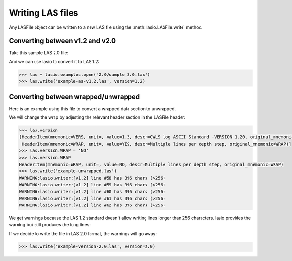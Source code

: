 Writing LAS files
============================

Any LASFile object can be written to a new LAS file using the
:meth:`lasio.LASFile.write` method.

Converting between v1.2 and v2.0
--------------------------------

Take this sample LAS 2.0 file:

.. code-block:: none
    :linenos:

    ~VERSION INFORMATION
     VERS.                          2.0 :   CWLS LOG ASCII STANDARD -VERSION 2.0
     WRAP.                          NO  :   ONE LINE PER DEPTH STEP
    ~WELL INFORMATION
    #MNEM.UNIT              DATA                       DESCRIPTION
    #----- -----            ----------               -------------------------
    STRT    .M              1670.0000                :START DEPTH
    STOP    .M              1660.0000                :STOP DEPTH
    STEP    .M              -0.1250                  :STEP
    NULL    .               -999.25                  :NULL VALUE
    COMP    .       ANY OIL COMPANY INC.             :COMPANY
    WELL    .       AAAAA_2            :WELL
    FLD     .       WILDCAT                          :FIELD
    LOC     .       12-34-12-34W5M                   :LOCATION
    PROV    .       ALBERTA                          :PROVINCE
    SRVC    .       ANY LOGGING COMPANY INC.         :SERVICE COMPANY
    DATE    .       13-DEC-86                        :LOG DATE
    UWI     .       100123401234W500                 :UNIQUE WELL ID
    ~CURVE INFORMATION
    #MNEM.UNIT              API CODES                   CURVE DESCRIPTION
    #------------------     ------------              -------------------------
     DEPT   .M                                       :  1  DEPTH
     DT     .US/M           60 520 32 00             :  2  SONIC TRANSIT TIME
     RHOB   .K/M3           45 350 01 00             :  3  BULK DENSITY
     NPHI   .V/V            42 890 00 00             :  4  NEUTRON POROSITY
     SFLU   .OHMM           07 220 04 00             :  5  SHALLOW RESISTIVITY
     SFLA   .OHMM           07 222 01 00             :  6  SHALLOW RESISTIVITY
     ILM    .OHMM           07 120 44 00             :  7  MEDIUM RESISTIVITY
     ILD    .OHMM           07 120 46 00             :  8  DEEP RESISTIVITY
    ~PARAMETER INFORMATION
    #MNEM.UNIT              VALUE             DESCRIPTION
    #--------------     ----------------      -----------------------------------------------
     MUD    .               GEL CHEM        :   MUD TYPE
     BHT    .DEGC           35.5000         :   BOTTOM HOLE TEMPERATURE
     BS     .MM             200.0000        :   BIT SIZE
     FD     .K/M3           1000.0000       :   FLUID DENSITY
     MATR   .               SAND            :   NEUTRON MATRIX
     MDEN   .               2710.0000       :   LOGGING MATRIX DENSITY
     RMF    .OHMM           0.2160          :   MUD FILTRATE RESISTIVITY
     DFD    .K/M3           1525.0000       :   DRILL FLUID DENSITY
    ~OTHER
         Note: The logging tools became stuck at 625 metres causing the data
         between 625 metres and 615 metres to be invalid.
    ~A  DEPTH     DT    RHOB        NPHI   SFLU    SFLA      ILM      ILD
    1670.000   123.450 2550.000    0.450  123.450  123.450  110.200  105.600
    1669.875   123.450 2550.000    0.450  123.450  123.450  110.200  105.600
    1669.750   123.450 2550.000    0.450  123.450  123.450  110.200  105.600

And we can use lasio to convert it to LAS 1.2:

.. code-block:: python

    >>> las = lasio.examples.open("2.0/sample_2.0.las")
    >>> las.write('example-as-v1.2.las', version=1.2)

.. code-block:: none
    :linenos:

    ~Version ---------------------------------------------------
    VERS. 1.2 : CWLS LOG ASCII STANDARD - VERSION 1.2
    WRAP.  NO : ONE LINE PER DEPTH STEP
    ~Well ------------------------------------------------------
    STRT.M         1670.0 : START DEPTH
    STOP.M        1669.75 : STOP DEPTH
    STEP.M         -0.125 : STEP
    NULL.         -999.25 : NULL VALUE
    COMP.         COMPANY : ANY OIL COMPANY INC.
    WELL.            WELL : AAAAA_2
    FLD .           FIELD : WILDCAT
    LOC .        LOCATION : 12-34-12-34W5M
    PROV.        PROVINCE : ALBERTA
    SRVC. SERVICE COMPANY : ANY LOGGING COMPANY INC.
    DATE.        LOG DATE : 13-DEC-86
    UWI .  UNIQUE WELL ID : 100123401234W500
    ~Curves ----------------------------------------------------
    DEPT.M                 : 1  DEPTH
    DT  .US/M 60 520 32 00 : 2  SONIC TRANSIT TIME
    RHOB.K/M3 45 350 01 00 : 3  BULK DENSITY
    NPHI.V/V  42 890 00 00 : 4  NEUTRON POROSITY
    SFLU.OHMM 07 220 04 00 : 5  SHALLOW RESISTIVITY
    SFLA.OHMM 07 222 01 00 : 6  SHALLOW RESISTIVITY
    ILM .OHMM 07 120 44 00 : 7  MEDIUM RESISTIVITY
    ILD .OHMM 07 120 46 00 : 8  DEEP RESISTIVITY
    ~Params ----------------------------------------------------
    MUD .   GEL CHEM : MUD TYPE
    BHT .DEGC   35.5 : BOTTOM HOLE TEMPERATURE
    BS  .MM    200.0 : BIT SIZE
    FD  .K/M3 1000.0 : FLUID DENSITY
    MATR.       SAND : NEUTRON MATRIX
    MDEN.     2710.0 : LOGGING MATRIX DENSITY
    RMF .OHMM  0.216 : MUD FILTRATE RESISTIVITY
    DFD .K/M3 1525.0 : DRILL FLUID DENSITY
    ~Other -----------------------------------------------------
    Note: The logging tools became stuck at 625 metres causing the data
    between 625 metres and 615 metres to be invalid.
    ~ASCII -----------------------------------------------------
           1670     123.45       2550       0.45     123.45     123.45      110.2      105.6
         1669.9     123.45       2550       0.45     123.45     123.45      110.2      105.6
         1669.8     123.45       2550       0.45     123.45     123.45      110.2      105.6

Converting between wrapped/unwrapped
------------------------------------

Here is an example using this file to convert a wrapped data section to
unwrapped.

.. code-block:: none
    :linenos:

    ~Version Information
     VERS.                1.20:   CWLS log ASCII Standard -VERSION 1.20
     WRAP.                 YES:   Multiple lines per depth step
    ~Well Information
    #MNEM.UNIT       Data Type    Information
    #---------    -------------   ------------------------------
     STRT.M            910.000:
     STOP.M            901.000:
     STEP.M            -0.1250:
     NULL.           -999.2500:   Null value
     COMP.             COMPANY:   ANY OIL COMPANY INC.
     WELL.                WELL:   ANY ET AL XX-XX-XX-XX
     FLD .               FIELD:   WILDCAT
     LOC .            LOCATION:   XX-XX-XX-XXW3M
     PROV.            PROVINCE:   SASKATCHEWAN
     SRVC.     SERVICE COMPANY:   ANY LOGGING COMPANY INC.
     SON .     SERVICE ORDER :   142085
     DATE.            LOG DATE:   13-DEC-86
     UWI .      UNIQUE WELL ID:
    ~Curve Information
    #MNEM.UNIT      API CODE      Curve Description
    #---------    -------------   ------------------------------
     DEPT.M                       :    Depth
     DT  .US/M                    :  1 Sonic Travel Time
     RHOB.K/M                     :  2 Density-Bulk Density
     NPHI.V/V                     :  3 Porosity -Neutron
     RX0 .OHMM                    :  4 Resistivity -Rxo
     RESS.OHMM                    :  5 Resistivity -Shallow
     RESM.OHMM                    :  6 Resistivity -Medium
     RESD.OHMM                    :  7 Resistivity -Deep
     SP  .MV                      :  8 Spon. Potential
     GR  .GAPI                    :  9 Gamma Ray
     CALI.MM                      : 10 Caliper
     DRHO.K/M3                    : 11 Delta-Rho
     EATT.DBM                     : 12 EPT Attenuation
     TPL .NS/M                    : 13 TP -EPT
     PEF .                        : 14 PhotoElectric Factor
     FFI .V/V                     : 15 Porosity -NML FFI
     DCAL.MM                      : 16 Caliper-Differential
     RHGF.K/M3                    : 17 Density-Formation
     RHGA.K/M3                    : 18 Density-Apparent
     SPBL.MV                      : 19 Baselined SP
     GRC .GAPI                    : 20 Gamma Ray BHC
     PHIA.V/V                     : 21 Porosity -Apparent
     PHID.V/V                     : 22 Porosity -Density
     PHIE.V/V                     : 23 Porosity -Effective
     PHIN.V/V                     : 24 Porosity -Neut BHC
     PHIC.V/V                     : 25 Porosity -Total HCC
     R0  .OHMM                    : 26 Ro
     RWA .OHMM                    : 27 Rfa
     SW   .                       : 28 Sw -Effective
     MSI .                        : 29 Sh Idx -Min
     BVW .                        : 30 BVW
     FGAS.                        : 31 Flag -Gas Index
     PIDX.                        : 32 Prod Idx
     FBH .                        : 33 Flag -Bad Hole
     FHCC.                        : 34 Flag -HC Correction
     LSWB.                        : 35 Flag -Limit SWB
    ~A Log data section
    910.000000
      -999.2500  2692.7075     0.3140    19.4086    19.4086    13.1709    12.2681
        -1.5010    96.5306   204.7177    30.5822  -999.2500  -999.2500     3.2515
      -999.2500     4.7177  3025.0264  3025.0264    -1.5010    93.1378     0.1641
         0.0101     0.1641     0.3140     0.1641    11.1397     0.3304     0.9529
         0.0000     0.1564     0.0000    11.1397     0.0000     0.0000     0.0000
    909.875000
      -999.2500  2712.6460     0.2886    23.3987    23.3987    13.6129    12.4744
        -1.4720    90.2803   203.1093    18.7566  -999.2500  -999.2500     3.7058
      -999.2500     3.1093  3004.6050  3004.6050    -1.4720    86.9078     0.1456
        -0.0015     0.1456     0.2886     0.1456    14.1428     0.2646     1.0000
         0.0000     0.1456     0.0000    14.1428     0.0000     0.0000     0.0000
    909.750000
      -999.2500  2692.8137     0.2730    22.5909    22.5909    13.6821    12.6146
        -1.4804    89.8492   201.9287     3.1551  -999.2500  -999.2500     4.3124
      -999.2500     1.9287  2976.4451  2976.4451    -1.4804    86.3465     0.1435
         0.0101     0.1435     0.2730     0.1435    14.5674     0.2598     1.0000
         0.0000     0.1435     0.0000    14.5674     0.0000     0.0000     0.0000
    909.625000
      -999.2500  2644.3650     0.2765    18.4831    18.4831    13.4159    12.6900
        -1.5010    93.3999   201.5826    -6.5861  -999.2500  -999.2500     4.3822
      -999.2500     1.5826  2955.3528  2955.3528    -1.5010    89.7142     0.1590
         0.0384     0.1590     0.2765     0.1590    11.8600     0.3210     0.9667
         0.0000     0.1538     0.0000    11.8600     0.0000     0.0000     0.0000
    909.500000
      -999.2500  2586.2822     0.2996    13.9187    13.9187    12.9195    12.7016
        -1.4916    98.1214   201.7126    -4.5574  -999.2500  -999.2500     3.5967
      -999.2500     1.7126  2953.5940  2953.5940    -1.4916    94.2670     0.1880
         0.0723     0.1880     0.2996     0.1880     8.4863     0.4490     0.8174
         0.0000     0.1537     0.0000     8.4863     0.0000     0.0000     0.0000

We will change the wrap by adjusting the relevant header section in the LASFile
header:

.. code-block:: ipython

    >>> las.version
    [HeaderItem(mnemonic=VERS, unit=, value=1.2, descr=CWLS log ASCII Standard -VERSION 1.20, original_mnemonic=VERS),
     HeaderItem(mnemonic=WRAP, unit=, value=YES, descr=Multiple lines per depth step, original_mnemonic=WRAP)]
    >>> las.version.WRAP = 'NO'
    >>> las.version.WRAP
    HeaderItem(mnemonic=WRAP, unit=, value=NO, descr=Multiple lines per depth step, original_mnemonic=WRAP)
    >>> las.write('example-unwrapped.las')
    WARNING:lasio.writer:[v1.2] line #58 has 396 chars (>256)
    WARNING:lasio.writer:[v1.2] line #59 has 396 chars (>256)
    WARNING:lasio.writer:[v1.2] line #60 has 396 chars (>256)
    WARNING:lasio.writer:[v1.2] line #61 has 396 chars (>256)
    WARNING:lasio.writer:[v1.2] line #62 has 396 chars (>256)

We get warnings because the LAS 1.2 standard doesn't allow writing lines
longer than 256 characters. lasio provides the warning but still produces the
long lines:

.. code-block:: none
    :linenos:

    ~Version ---------------------------------------------------
    VERS. 1.2 : CWLS LOG ASCII STANDARD - VERSION 1.2
    WRAP.  NO : Multiple lines per depth step
    ~Well ------------------------------------------------------
    STRT.M          910.0 :
    STOP.M          909.5 :
    STEP.M         -0.125 :
    NULL.         -999.25 : Null value
    COMP.         COMPANY : ANY OIL COMPANY INC.
    WELL.            WELL : ANY ET AL XX-XX-XX-XX
    FLD .           FIELD : WILDCAT
    LOC .        LOCATION : XX-XX-XX-XXW3M
    PROV.        PROVINCE : SASKATCHEWAN
    SRVC. SERVICE COMPANY : ANY LOGGING COMPANY INC.
    SON .   SERVICE ORDER : 142085
    DATE.        LOG DATE : 13-DEC-86
    UWI .  UNIQUE WELL ID :
    ~Curves ----------------------------------------------------
    DEPT.M     : Depth
    DT  .US/M  : 1 Sonic Travel Time
    RHOB.K/M   : 2 Density-Bulk Density
    NPHI.V/V   : 3 Porosity -Neutron
    RX0 .OHMM  : 4 Resistivity -Rxo
    RESS.OHMM  : 5 Resistivity -Shallow
    RESM.OHMM  : 6 Resistivity -Medium
    RESD.OHMM  : 7 Resistivity -Deep
    SP  .MV    : 8 Spon. Potential
    GR  .GAPI  : 9 Gamma Ray
    CALI.MM    : 10 Caliper
    DRHO.K/M3  : 11 Delta-Rho
    EATT.DBM   : 12 EPT Attenuation
    TPL .NS/M  : 13 TP -EPT
    PEF .      : 14 PhotoElectric Factor
    FFI .V/V   : 15 Porosity -NML FFI
    DCAL.MM    : 16 Caliper-Differential
    RHGF.K/M3  : 17 Density-Formation
    RHGA.K/M3  : 18 Density-Apparent
    SPBL.MV    : 19 Baselined SP
    GRC .GAPI  : 20 Gamma Ray BHC
    PHIA.V/V   : 21 Porosity -Apparent
    PHID.V/V   : 22 Porosity -Density
    PHIE.V/V   : 23 Porosity -Effective
    PHIN.V/V   : 24 Porosity -Neut BHC
    PHIC.V/V   : 25 Porosity -Total HCC
    R0  .OHMM  : 26 Ro
    RWA .OHMM  : 27 Rfa
    SW  .      : 28 Sw -Effective
    MSI .      : 29 Sh Idx -Min
    BVW .      : 30 BVW
    FGAS.      : 31 Flag -Gas Index
    PIDX.      : 32 Prod Idx
    FBH .      : 33 Flag -Bad Hole
    FHCC.      : 34 Flag -HC Correction
    LSWB.      : 35 Flag -Limit SWB
    ~Params ----------------------------------------------------
    ~Other -----------------------------------------------------
    ~ASCII -----------------------------------------------------
            910    -999.25     2692.7      0.314     19.409     19.409     13.171     12.268     -1.501     96.531     204.72     30.582    -999.25    -999.25     3.2515    -999.25     4.7177       3025       3025     -1.501     93.138     0.1641     0.0101     0.1641      0.314     0.1641      11.14     0.3304     0.9529          0     0.1564          0      11.14          0          0          0
         909.88    -999.25     2712.6     0.2886     23.399     23.399     13.613     12.474     -1.472      90.28     203.11     18.757    -999.25    -999.25     3.7058    -999.25     3.1093     3004.6     3004.6     -1.472     86.908     0.1456    -0.0015     0.1456     0.2886     0.1456     14.143     0.2646          1          0     0.1456          0     14.143          0          0          0
         909.75    -999.25     2692.8      0.273     22.591     22.591     13.682     12.615    -1.4804     89.849     201.93     3.1551    -999.25    -999.25     4.3124    -999.25     1.9287     2976.4     2976.4    -1.4804     86.347     0.1435     0.0101     0.1435      0.273     0.1435     14.567     0.2598          1          0     0.1435          0     14.567          0          0          0
         909.62    -999.25     2644.4     0.2765     18.483     18.483     13.416      12.69     -1.501       93.4     201.58    -6.5861    -999.25    -999.25     4.3822    -999.25     1.5826     2955.4     2955.4     -1.501     89.714      0.159     0.0384      0.159     0.2765      0.159      11.86      0.321     0.9667          0     0.1538          0      11.86          0          0          0
          909.5    -999.25     2586.3     0.2996     13.919     13.919     12.919     12.702    -1.4916     98.121     201.71    -4.5574    -999.25    -999.25     3.5967    -999.25     1.7126     2953.6     2953.6    -1.4916     94.267      0.188     0.0723      0.188     0.2996      0.188     8.4863      0.449     0.8174          0     0.1537          0     8.4863          0          0          0

If we decide to write the file in LAS 2.0 format, the warnings will go away:

.. code-block:: python

    >>> las.write('example-version-2.0.las', version=2.0)

.. code-block:: none
    :linenos:

    ~Version ---------------------------------------------------
    VERS. 2.0 : CWLS log ASCII Standard -VERSION 2.0
    WRAP.  NO : Multiple lines per depth step
    ~Well ------------------------------------------------------
    STRT.M                   910.0 :
    STOP.M                   909.5 :
    STEP.M                  -0.125 :
    NULL.                  -999.25 : Null value
    COMP.     ANY OIL COMPANY INC. : COMPANY
    WELL.    ANY ET AL XX-XX-XX-XX : WELL
    FLD .                  WILDCAT : FIELD
    LOC .           XX-XX-XX-XXW3M : LOCATION
    PROV.             SASKATCHEWAN : PROVINCE
    SRVC. ANY LOGGING COMPANY INC. : SERVICE COMPANY
    SON .                   142085 : SERVICE ORDER
    DATE.                13-DEC-86 : LOG DATE
    UWI .                          : UNIQUE WELL ID
    ~Curves ----------------------------------------------------
    DEPT.M     : Depth
    DT  .US/M  : 1 Sonic Travel Time
    RHOB.K/M   : 2 Density-Bulk Density
    NPHI.V/V   : 3 Porosity -Neutron
    RX0 .OHMM  : 4 Resistivity -Rxo
    RESS.OHMM  : 5 Resistivity -Shallow
    RESM.OHMM  : 6 Resistivity -Medium
    RESD.OHMM  : 7 Resistivity -Deep
    SP  .MV    : 8 Spon. Potential
    GR  .GAPI  : 9 Gamma Ray
    CALI.MM    : 10 Caliper
    DRHO.K/M3  : 11 Delta-Rho
    EATT.DBM   : 12 EPT Attenuation
    TPL .NS/M  : 13 TP -EPT
    PEF .      : 14 PhotoElectric Factor
    FFI .V/V   : 15 Porosity -NML FFI
    DCAL.MM    : 16 Caliper-Differential
    RHGF.K/M3  : 17 Density-Formation
    RHGA.K/M3  : 18 Density-Apparent
    SPBL.MV    : 19 Baselined SP
    GRC .GAPI  : 20 Gamma Ray BHC
    PHIA.V/V   : 21 Porosity -Apparent
    PHID.V/V   : 22 Porosity -Density
    PHIE.V/V   : 23 Porosity -Effective
    PHIN.V/V   : 24 Porosity -Neut BHC
    PHIC.V/V   : 25 Porosity -Total HCC
    R0  .OHMM  : 26 Ro
    RWA .OHMM  : 27 Rfa
    SW  .      : 28 Sw -Effective
    MSI .      : 29 Sh Idx -Min
    BVW .      : 30 BVW
    FGAS.      : 31 Flag -Gas Index
    PIDX.      : 32 Prod Idx
    FBH .      : 33 Flag -Bad Hole
    FHCC.      : 34 Flag -HC Correction
    LSWB.      : 35 Flag -Limit SWB
    ~Params ----------------------------------------------------
    ~Other -----------------------------------------------------
    ~ASCII -----------------------------------------------------
            910    -999.25     2692.7      0.314     19.409     19.409     13.171     12.268     -1.501     96.531     204.72     30.582    -999.25    -999.25     3.2515    -999.25     4.7177       3025       3025     -1.501     93.138     0.1641     0.0101     0.1641      0.314     0.1641      11.14     0.3304     0.9529          0     0.1564          0      11.14          0          0          0
         909.88    -999.25     2712.6     0.2886     23.399     23.399     13.613     12.474     -1.472      90.28     203.11     18.757    -999.25    -999.25     3.7058    -999.25     3.1093     3004.6     3004.6     -1.472     86.908     0.1456    -0.0015     0.1456     0.2886     0.1456     14.143     0.2646          1          0     0.1456          0     14.143          0          0          0
         909.75    -999.25     2692.8      0.273     22.591     22.591     13.682     12.615    -1.4804     89.849     201.93     3.1551    -999.25    -999.25     4.3124    -999.25     1.9287     2976.4     2976.4    -1.4804     86.347     0.1435     0.0101     0.1435      0.273     0.1435     14.567     0.2598          1          0     0.1435          0     14.567          0          0          0
         909.62    -999.25     2644.4     0.2765     18.483     18.483     13.416      12.69     -1.501       93.4     201.58    -6.5861    -999.25    -999.25     4.3822    -999.25     1.5826     2955.4     2955.4     -1.501     89.714      0.159     0.0384      0.159     0.2765      0.159      11.86      0.321     0.9667          0     0.1538          0      11.86          0          0          0
          909.5    -999.25     2586.3     0.2996     13.919     13.919     12.919     12.702    -1.4916     98.121     201.71    -4.5574    -999.25    -999.25     3.5967    -999.25     1.7126     2953.6     2953.6    -1.4916     94.267      0.188     0.0723      0.188     0.2996      0.188     8.4863      0.449     0.8174          0     0.1537          0     8.4863          0          0          0

